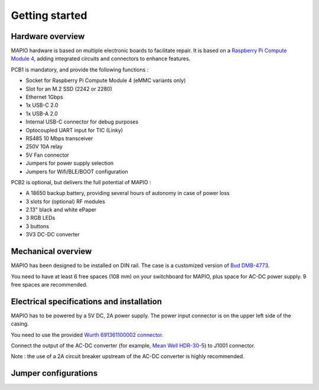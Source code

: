 Getting started
====================

Hardware overview
-----------------------------

MAPIO hardware is based on multiple electronic boards to facilitate repair.
It is based on a `Raspberry Pi Compute Module 4 <https://www.raspberrypi.com/products/compute-module-4/>`_, adding integrated circuits and connectors to enhance features.

PCB1 is mandatory, and provide the following functions :

* Socket for Raspberry Pi Compute Module 4 (eMMC variants only)
* Slot for an M.2 SSD (2242 or 2280)
* Ethernet 1Gbps
* 1x USB-C 2.0 
* 1x USB-A 2.0
* Internal USB-C connector for debug purposes
* Optocoupled UART input for TIC (Linky)
* RS485 10 Mbps transceiver
* 250V 10A relay
* 5V Fan connector
* Jumpers for power supply selection
* Jumpers for Wifi/BLE/BOOT configuration

PCB2 is optional, but delivers the full potential of MAPIO :

* A 18650 backup battery, providing several hours of autonomy in case of power loss
* 3 slots for (optional) RF modules
* 2.13" black and white ePaper
* 3 RGB LEDs
* 3 buttons
* 3V3 DC-DC converter

Mechanical overview
-----------------------------

MAPIO has been designed to be installed on DIN rail.
The case is a customized version of `Bud DMB-4773 <https://www.budind.com/product/general-use-boxes/din-rail-mount-multi-board-box-series/dmb-4773/>`_.

You need to have at least 6 free spaces (108 mm) on your switchboard for MAPIO, plus space for AC-DC power supply. 9 free spaces are recommended.

Electrical specifications and installation
------------------------------------------

MAPIO has to be powered by a 5V DC, 2A power supply. The power input connector is on the upper left side of the casing.

You need to use the provided `Wurth 691361100002 connector <https://www.we-online.com/en/components/products/TBL_3_50_3611_VERTICAL_69136110000X>`_.

.. image:: ../images/mapio_board1_overview.png
   :width: 600

Connect the output of the AC-DC converter (for example, `Mean Well HDR-30-5 <https://www.meanwell.fr/alimentations-din-rail/ac-dc/5/2-4,3,5/ac-dc-ultra-slim-din-rail-power-supply-input-range-hdr--30--5>`_) to J1001 connector.

Note : the use of a 2A circuit breaker upstream of the AC-DC converter is highly recommended.

Jumper configurations
------------------------------------------


